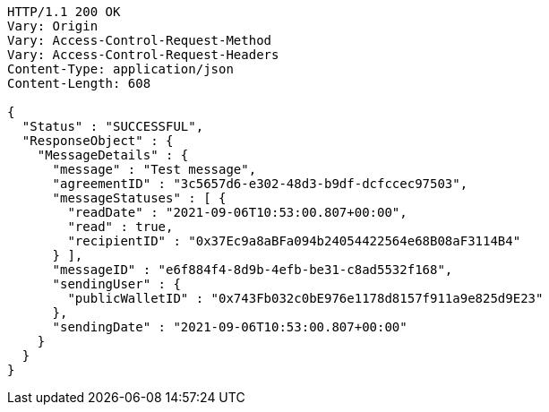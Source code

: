 [source,http,options="nowrap"]
----
HTTP/1.1 200 OK
Vary: Origin
Vary: Access-Control-Request-Method
Vary: Access-Control-Request-Headers
Content-Type: application/json
Content-Length: 608

{
  "Status" : "SUCCESSFUL",
  "ResponseObject" : {
    "MessageDetails" : {
      "message" : "Test message",
      "agreementID" : "3c5657d6-e302-48d3-b9df-dcfccec97503",
      "messageStatuses" : [ {
        "readDate" : "2021-09-06T10:53:00.807+00:00",
        "read" : true,
        "recipientID" : "0x37Ec9a8aBFa094b24054422564e68B08aF3114B4"
      } ],
      "messageID" : "e6f884f4-8d9b-4efb-be31-c8ad5532f168",
      "sendingUser" : {
        "publicWalletID" : "0x743Fb032c0bE976e1178d8157f911a9e825d9E23"
      },
      "sendingDate" : "2021-09-06T10:53:00.807+00:00"
    }
  }
}
----